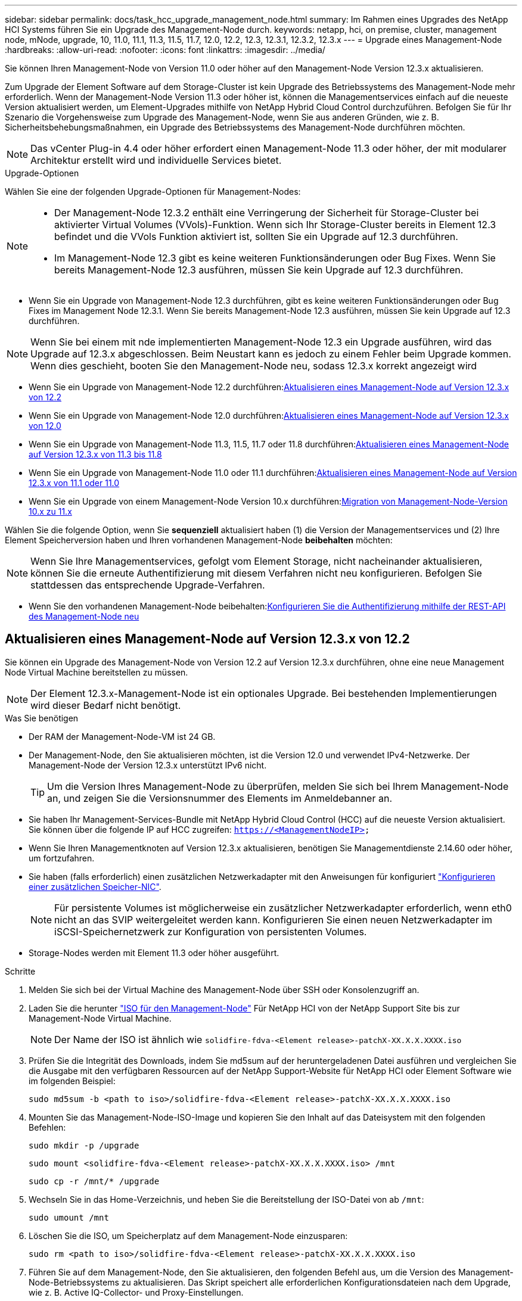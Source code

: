 ---
sidebar: sidebar 
permalink: docs/task_hcc_upgrade_management_node.html 
summary: Im Rahmen eines Upgrades des NetApp HCI Systems führen Sie ein Upgrade des Management-Node durch. 
keywords: netapp, hci, on premise, cluster, management node, mNode, upgrade, 10, 11.0, 11.1, 11.3, 11.5, 11.7, 12.0, 12.2, 12.3, 12.3.1, 12.3.2, 12.3.x 
---
= Upgrade eines Management-Node
:hardbreaks:
:allow-uri-read: 
:nofooter: 
:icons: font
:linkattrs: 
:imagesdir: ../media/


[role="lead"]
Sie können Ihren Management-Node von Version 11.0 oder höher auf den Management-Node Version 12.3.x aktualisieren.

Zum Upgrade der Element Software auf dem Storage-Cluster ist kein Upgrade des Betriebssystems des Management-Node mehr erforderlich. Wenn der Management-Node Version 11.3 oder höher ist, können die Managementservices einfach auf die neueste Version aktualisiert werden, um Element-Upgrades mithilfe von NetApp Hybrid Cloud Control durchzuführen. Befolgen Sie für Ihr Szenario die Vorgehensweise zum Upgrade des Management-Node, wenn Sie aus anderen Gründen, wie z. B. Sicherheitsbehebungsmaßnahmen, ein Upgrade des Betriebssystems des Management-Node durchführen möchten.


NOTE: Das vCenter Plug-in 4.4 oder höher erfordert einen Management-Node 11.3 oder höher, der mit modularer Architektur erstellt wird und individuelle Services bietet.

.Upgrade-Optionen
Wählen Sie eine der folgenden Upgrade-Optionen für Management-Nodes:

[NOTE]
====
* Der Management-Node 12.3.2 enthält eine Verringerung der Sicherheit für Storage-Cluster bei aktivierter Virtual Volumes (VVols)-Funktion. Wenn sich Ihr Storage-Cluster bereits in Element 12.3 befindet und die VVols Funktion aktiviert ist, sollten Sie ein Upgrade auf 12.3 durchführen.
* Im Management-Node 12.3 gibt es keine weiteren Funktionsänderungen oder Bug Fixes. Wenn Sie bereits Management-Node 12.3 ausführen, müssen Sie kein Upgrade auf 12.3 durchführen.


====
* Wenn Sie ein Upgrade von Management-Node 12.3 durchführen, gibt es keine weiteren Funktionsänderungen oder Bug Fixes im Management Node 12.3.1. Wenn Sie bereits Management-Node 12.3 ausführen, müssen Sie kein Upgrade auf 12.3 durchführen.



NOTE: Wenn Sie bei einem mit nde implementierten Management-Node 12.3 ein Upgrade ausführen, wird das Upgrade auf 12.3.x abgeschlossen. Beim Neustart kann es jedoch zu einem Fehler beim Upgrade kommen. Wenn dies geschieht, booten Sie den Management-Node neu, sodass 12.3.x korrekt angezeigt wird

* Wenn Sie ein Upgrade von Management-Node 12.2 durchführen:<<Aktualisieren eines Management-Node auf Version 12.3.x von 12.2>>
* Wenn Sie ein Upgrade von Management-Node 12.0 durchführen:<<Aktualisieren eines Management-Node auf Version 12.3.x von 12.0>>
* Wenn Sie ein Upgrade von Management-Node 11.3, 11.5, 11.7 oder 11.8 durchführen:<<Aktualisieren eines Management-Node auf Version 12.3.x von 11.3 bis 11.8>>
* Wenn Sie ein Upgrade von Management-Node 11.0 oder 11.1 durchführen:<<Aktualisieren eines Management-Node auf Version 12.3.x von 11.1 oder 11.0>>
* Wenn Sie ein Upgrade von einem Management-Node Version 10.x durchführen:<<Migration von Management-Node-Version 10.x zu 11.x>>


Wählen Sie die folgende Option, wenn Sie *sequenziell* aktualisiert haben (1) die Version der Managementservices und (2) Ihre Element Speicherversion haben und Ihren vorhandenen Management-Node *beibehalten* möchten:


NOTE: Wenn Sie Ihre Managementservices, gefolgt vom Element Storage, nicht nacheinander aktualisieren, können Sie die erneute Authentifizierung mit diesem Verfahren nicht neu konfigurieren. Befolgen Sie stattdessen das entsprechende Upgrade-Verfahren.

* Wenn Sie den vorhandenen Management-Node beibehalten:<<Konfigurieren Sie die Authentifizierung mithilfe der REST-API des Management-Node neu>>




== Aktualisieren eines Management-Node auf Version 12.3.x von 12.2

Sie können ein Upgrade des Management-Node von Version 12.2 auf Version 12.3.x durchführen, ohne eine neue Management Node Virtual Machine bereitstellen zu müssen.


NOTE: Der Element 12.3.x-Management-Node ist ein optionales Upgrade. Bei bestehenden Implementierungen wird dieser Bedarf nicht benötigt.

.Was Sie benötigen
* Der RAM der Management-Node-VM ist 24 GB.
* Der Management-Node, den Sie aktualisieren möchten, ist die Version 12.0 und verwendet IPv4-Netzwerke. Der Management-Node der Version 12.3.x unterstützt IPv6 nicht.
+

TIP: Um die Version Ihres Management-Node zu überprüfen, melden Sie sich bei Ihrem Management-Node an, und zeigen Sie die Versionsnummer des Elements im Anmeldebanner an.

* Sie haben Ihr Management-Services-Bundle mit NetApp Hybrid Cloud Control (HCC) auf die neueste Version aktualisiert. Sie können über die folgende IP auf HCC zugreifen: `https://<ManagementNodeIP>`
* Wenn Sie Ihren Managementknoten auf Version 12.3.x aktualisieren, benötigen Sie Managementdienste 2.14.60 oder höher, um fortzufahren.
* Sie haben (falls erforderlich) einen zusätzlichen Netzwerkadapter mit den Anweisungen für konfiguriert link:task_mnode_install_add_storage_NIC.html["Konfigurieren einer zusätzlichen Speicher-NIC"].
+

NOTE: Für persistente Volumes ist möglicherweise ein zusätzlicher Netzwerkadapter erforderlich, wenn eth0 nicht an das SVIP weitergeleitet werden kann. Konfigurieren Sie einen neuen Netzwerkadapter im iSCSI-Speichernetzwerk zur Konfiguration von persistenten Volumes.

* Storage-Nodes werden mit Element 11.3 oder höher ausgeführt.


.Schritte
. Melden Sie sich bei der Virtual Machine des Management-Node über SSH oder Konsolenzugriff an.
. Laden Sie die herunter https://mysupport.netapp.com/site/products/all/details/netapp-hci/downloads-tab["ISO für den Management-Node"^] Für NetApp HCI von der NetApp Support Site bis zur Management-Node Virtual Machine.
+

NOTE: Der Name der ISO ist ähnlich wie `solidfire-fdva-<Element release>-patchX-XX.X.X.XXXX.iso`

. Prüfen Sie die Integrität des Downloads, indem Sie md5sum auf der heruntergeladenen Datei ausführen und vergleichen Sie die Ausgabe mit den verfügbaren Ressourcen auf der NetApp Support-Website für NetApp HCI oder Element Software wie im folgenden Beispiel:
+
`sudo md5sum -b <path to iso>/solidfire-fdva-<Element release>-patchX-XX.X.X.XXXX.iso`

. Mounten Sie das Management-Node-ISO-Image und kopieren Sie den Inhalt auf das Dateisystem mit den folgenden Befehlen:
+
[listing]
----
sudo mkdir -p /upgrade
----
+
[listing]
----
sudo mount <solidfire-fdva-<Element release>-patchX-XX.X.X.XXXX.iso> /mnt
----
+
[listing]
----
sudo cp -r /mnt/* /upgrade
----
. Wechseln Sie in das Home-Verzeichnis, und heben Sie die Bereitstellung der ISO-Datei von ab `/mnt`:
+
[listing]
----
sudo umount /mnt
----
. Löschen Sie die ISO, um Speicherplatz auf dem Management-Node einzusparen:
+
[listing]
----
sudo rm <path to iso>/solidfire-fdva-<Element release>-patchX-XX.X.X.XXXX.iso
----
. Führen Sie auf dem Management-Node, den Sie aktualisieren, den folgenden Befehl aus, um die Version des Management-Node-Betriebssystems zu aktualisieren. Das Skript speichert alle erforderlichen Konfigurationsdateien nach dem Upgrade, wie z. B. Active IQ-Collector- und Proxy-Einstellungen.
+
[listing]
----
sudo /sf/rtfi/bin/sfrtfi_inplace file:///upgrade/casper/filesystem.squashfs sf_upgrade=1
----
+
Der Management-Node wird nach Abschluss des Upgrades mit einem neuen OS neu gebootet.

+

NOTE: Nachdem Sie den in diesem Schritt beschriebenen Sudo-Befehl ausgeführt haben, wird die SSH-Sitzung abgebrochen. Für kontinuierliches Monitoring ist ein Konsolenzugriff erforderlich. Wenn während des Upgrades kein Konsolenzugriff verfügbar ist, versuchen Sie die SSH-Anmeldung erneut, und überprüfen Sie die Verbindung nach 15 bis 30 Minuten. Nach der Anmeldung können Sie die neue Betriebssystemversion im SSH-Banner bestätigen, die angibt, dass das Upgrade erfolgreich war.

. Führen Sie auf dem Management-Node den aus `redeploy-mnode` Skript zur Beibehaltung der Konfigurationseinstellungen für frühere Managementservices:
+

NOTE: Das Skript behält die vorherige Konfiguration der Managementservices bei, einschließlich der Konfiguration über den Active IQ Collector Service, Controller (vCenters) oder Proxy, je nach Ihren Einstellungen.

+
[listing]
----
sudo /sf/packages/mnode/redeploy-mnode -mu <mnode user>
----



IMPORTANT: Wenn Sie die SSH-Funktion zuvor auf dem Management-Node deaktiviert hatten, müssen Sie dies ausführen link:task_mnode_ssh_management.html["Deaktivieren Sie SSH erneut"] Auf dem wiederhergestellten Management-Node. SSH-Funktion, die bietet link:task_mnode_enable_remote_support_connections.html["Zugriff auf Session-Session (Remote Support Tunnel) durch NetApp Support"] Ist standardmäßig auf dem Management-Node aktiviert.



== Aktualisieren eines Management-Node auf Version 12.3.x von 12.0

Sie können ein Upgrade des Management-Node von Version 12.0 auf Version 12.3.x durchführen, ohne eine neue Management Node Virtual Machine bereitstellen zu müssen.


NOTE: Der Element 12.3.x-Management-Node ist ein optionales Upgrade. Bei bestehenden Implementierungen wird dieser Bedarf nicht benötigt.

.Was Sie benötigen
* Der Management-Node, den Sie aktualisieren möchten, ist die Version 12.0 und verwendet IPv4-Netzwerke. Der Management-Node der Version 12.3.x unterstützt IPv6 nicht.
+

TIP: Um die Version Ihres Management-Node zu überprüfen, melden Sie sich bei Ihrem Management-Node an, und zeigen Sie die Versionsnummer des Elements im Anmeldebanner an.

* Sie haben Ihr Management-Services-Bundle mit NetApp Hybrid Cloud Control (HCC) auf die neueste Version aktualisiert. Sie können über die folgende IP auf HCC zugreifen: `https://<ManagementNodeIP>`
* Wenn Sie Ihren Managementknoten auf Version 12.3.x aktualisieren, benötigen Sie Managementdienste 2.14.60 oder höher, um fortzufahren.
* Sie haben (falls erforderlich) einen zusätzlichen Netzwerkadapter mit den Anweisungen für konfiguriert link:task_mnode_install_add_storage_NIC.html["Konfigurieren einer zusätzlichen Speicher-NIC"].
+

NOTE: Für persistente Volumes ist möglicherweise ein zusätzlicher Netzwerkadapter erforderlich, wenn eth0 nicht an das SVIP weitergeleitet werden kann. Konfigurieren Sie einen neuen Netzwerkadapter im iSCSI-Speichernetzwerk zur Konfiguration von persistenten Volumes.

* Storage-Nodes werden mit Element 11.3 oder höher ausgeführt.


.Schritte
. Konfigurieren Sie den Management-Node-VM-RAM:
+
.. Schalten Sie die Management-Node-VM aus.
.. Ändern Sie den RAM der Management-Node-VM von 12 GB in 24 GB RAM.
.. Schalten Sie die Management-Node-VM ein.


. Melden Sie sich bei der Virtual Machine des Management-Node über SSH oder Konsolenzugriff an.
. Laden Sie die herunter https://mysupport.netapp.com/site/products/all/details/netapp-hci/downloads-tab["ISO für den Management-Node"^] Für NetApp HCI von der NetApp Support Site bis zur Management-Node Virtual Machine.
+

NOTE: Der Name der ISO ist ähnlich wie `solidfire-fdva-<Element release>-patchX-XX.X.X.XXXX.iso`

. Prüfen Sie die Integrität des Downloads, indem Sie md5sum auf der heruntergeladenen Datei ausführen und vergleichen Sie die Ausgabe mit den verfügbaren Ressourcen auf der NetApp Support-Website für NetApp HCI oder Element Software wie im folgenden Beispiel:
+
`sudo md5sum -b <path to iso>/solidfire-fdva-<Element release>-patchX-XX.X.X.XXXX.iso`

. Mounten Sie das Management-Node-ISO-Image und kopieren Sie den Inhalt auf das Dateisystem mit den folgenden Befehlen:
+
[listing]
----
sudo mkdir -p /upgrade
----
+
[listing]
----
sudo mount <solidfire-fdva-<Element release>-patchX-XX.X.X.XXXX.iso> /mnt
----
+
[listing]
----
sudo cp -r /mnt/* /upgrade
----
. Wechseln Sie in das Home-Verzeichnis, und heben Sie die Bereitstellung der ISO-Datei von ab `/mnt`:
+
[listing]
----
sudo umount /mnt
----
. Löschen Sie die ISO, um Speicherplatz auf dem Management-Node einzusparen:
+
[listing]
----
sudo rm <path to iso>/solidfire-fdva-<Element release>-patchX-XX.X.X.XXXX.iso
----
. Führen Sie auf dem Management-Node, den Sie aktualisieren, den folgenden Befehl aus, um die Version des Management-Node-Betriebssystems zu aktualisieren. Das Skript speichert alle erforderlichen Konfigurationsdateien nach dem Upgrade, wie z. B. Active IQ-Collector- und Proxy-Einstellungen.
+
[listing]
----
sudo /sf/rtfi/bin/sfrtfi_inplace file:///upgrade/casper/filesystem.squashfs sf_upgrade=1
----
+
Der Management-Node wird nach Abschluss des Upgrades mit einem neuen OS neu gebootet.

+

NOTE: Nachdem Sie den in diesem Schritt beschriebenen Sudo-Befehl ausgeführt haben, wird die SSH-Sitzung abgebrochen. Für kontinuierliches Monitoring ist ein Konsolenzugriff erforderlich. Wenn während des Upgrades kein Konsolenzugriff verfügbar ist, versuchen Sie die SSH-Anmeldung erneut, und überprüfen Sie die Verbindung nach 15 bis 30 Minuten. Nach der Anmeldung können Sie die neue Betriebssystemversion im SSH-Banner bestätigen, die angibt, dass das Upgrade erfolgreich war.

. Führen Sie auf dem Management-Node den aus `redeploy-mnode` Skript zur Beibehaltung der Konfigurationseinstellungen für frühere Managementservices:
+

NOTE: Das Skript behält die vorherige Konfiguration der Managementservices bei, einschließlich der Konfiguration über den Active IQ Collector Service, Controller (vCenters) oder Proxy, je nach Ihren Einstellungen.

+
[listing]
----
sudo /sf/packages/mnode/redeploy-mnode -mu <mnode user>
----



IMPORTANT: SSH-Funktion, die bietet link:task_mnode_enable_remote_support_connections.html["Zugriff auf Session-Session (Remote Support Tunnel) durch NetApp Support"] Ist auf Management-Nodes mit Management-Services 2.18 und höher standardmäßig deaktiviert. Wenn Sie zuvor die SSH-Funktion auf dem Management-Node aktiviert hatten, müssen Sie möglicherweise auch link:task_mnode_ssh_management.html["Deaktivieren Sie SSH erneut"] Auf dem aktualisierten Management-Node.



== Aktualisieren eines Management-Node auf Version 12.3.x von 11.3 bis 11.8

Sie können ein Upgrade des Management-Node von Version 11.3, 11.5, 11.7 oder 11.8 auf Version 12.3.x durchführen, ohne eine neue Management-Node-Virtual Machine bereitstellen zu müssen.


NOTE: Der Element 12.3.x-Management-Node ist ein optionales Upgrade. Bei bestehenden Implementierungen wird dieser Bedarf nicht benötigt.

.Was Sie benötigen
* Der Managementknoten, den Sie aktualisieren möchten, ist die Version 11.3, 11.5, 11.7 oder 11.8 und verwendet IPv4-Netzwerke. Der Management-Node der Version 12.3.x unterstützt IPv6 nicht.
+

TIP: Um die Version Ihres Management-Node zu überprüfen, melden Sie sich bei Ihrem Management-Node an, und zeigen Sie die Versionsnummer des Elements im Anmeldebanner an.

* Sie haben Ihr Management-Services-Bundle mit NetApp Hybrid Cloud Control (HCC) auf die neueste Version aktualisiert. Sie können über die folgende IP auf HCC zugreifen: `https://<ManagementNodeIP>`
* Wenn Sie Ihren Managementknoten auf Version 12.3.x aktualisieren, benötigen Sie Managementdienste 2.14.60 oder höher, um fortzufahren.
* Sie haben (falls erforderlich) einen zusätzlichen Netzwerkadapter mit den Anweisungen für konfiguriert link:task_mnode_install_add_storage_NIC.html["Konfigurieren einer zusätzlichen Speicher-NIC"].
+

NOTE: Für persistente Volumes ist möglicherweise ein zusätzlicher Netzwerkadapter erforderlich, wenn eth0 nicht an das SVIP weitergeleitet werden kann. Konfigurieren Sie einen neuen Netzwerkadapter im iSCSI-Speichernetzwerk zur Konfiguration von persistenten Volumes.

* Storage-Nodes werden mit Element 11.3 oder höher ausgeführt.


.Schritte
. Konfigurieren Sie den Management-Node-VM-RAM:
+
.. Schalten Sie die Management-Node-VM aus.
.. Ändern Sie den RAM der Management-Node-VM von 12 GB in 24 GB RAM.
.. Schalten Sie die Management-Node-VM ein.


. Melden Sie sich bei der Virtual Machine des Management-Node über SSH oder Konsolenzugriff an.
. Laden Sie die herunter https://mysupport.netapp.com/site/products/all/details/netapp-hci/downloads-tab["ISO für den Management-Node"^] Für NetApp HCI von der NetApp Support Site bis zur Management-Node Virtual Machine.
+

NOTE: Der Name der ISO ist ähnlich wie `solidfire-fdva-<Element release>-patchX-XX.X.X.XXXX.iso`

. Prüfen Sie die Integrität des Downloads, indem Sie md5sum auf der heruntergeladenen Datei ausführen und vergleichen Sie die Ausgabe mit den verfügbaren Ressourcen auf der NetApp Support-Website für NetApp HCI oder Element Software wie im folgenden Beispiel:
+
`sudo md5sum -b <path to iso>/solidfire-fdva-<Element release>-patchX-XX.X.X.XXXX.iso`

. Mounten Sie das Management-Node-ISO-Image und kopieren Sie den Inhalt auf das Dateisystem mit den folgenden Befehlen:
+
[listing]
----
sudo mkdir -p /upgrade
----
+
[listing]
----
sudo mount <solidfire-fdva-<Element release>-patchX-XX.X.X.XXXX.iso> /mnt
----
+
[listing]
----
sudo cp -r /mnt/* /upgrade
----
. Wechseln Sie in das Home-Verzeichnis, und heben Sie die Bereitstellung der ISO-Datei von ab `/mnt`:
+
[listing]
----
sudo umount /mnt
----
. Löschen Sie die ISO, um Speicherplatz auf dem Management-Node einzusparen:
+
[listing]
----
sudo rm <path to iso>/solidfire-fdva-<Element release>-patchX-XX.X.X.XXXX.iso
----
. Führen Sie auf dem Management-Node 11.3, 11.5, 11.7 oder 11.8 den folgenden Befehl aus, um die Version des Management-Node-Betriebssystems zu aktualisieren. Das Skript speichert alle erforderlichen Konfigurationsdateien nach dem Upgrade, wie z. B. Active IQ-Collector- und Proxy-Einstellungen.
+
[listing]
----
sudo /sf/rtfi/bin/sfrtfi_inplace file:///upgrade/casper/filesystem.squashfs sf_upgrade=1
----
+
Der Management-Node wird nach Abschluss des Upgrades mit einem neuen OS neu gebootet.

+

NOTE: Nachdem Sie den in diesem Schritt beschriebenen Sudo-Befehl ausgeführt haben, wird die SSH-Sitzung abgebrochen. Für kontinuierliches Monitoring ist ein Konsolenzugriff erforderlich. Wenn während des Upgrades kein Konsolenzugriff verfügbar ist, versuchen Sie die SSH-Anmeldung erneut, und überprüfen Sie die Verbindung nach 15 bis 30 Minuten. Nach der Anmeldung können Sie die neue Betriebssystemversion im SSH-Banner bestätigen, die angibt, dass das Upgrade erfolgreich war.

. Führen Sie auf dem Management-Node den aus `redeploy-mnode` Skript zur Beibehaltung der Konfigurationseinstellungen für frühere Managementservices:
+

NOTE: Das Skript behält die vorherige Konfiguration der Managementservices bei, einschließlich der Konfiguration über den Active IQ Collector Service, Controller (vCenters) oder Proxy, je nach Ihren Einstellungen.

+
[listing]
----
sudo /sf/packages/mnode/redeploy-mnode -mu <mnode user>
----



IMPORTANT: SSH-Funktion, die bietet link:task_mnode_enable_remote_support_connections.html["Zugriff auf Session-Session (Remote Support Tunnel) durch NetApp Support"] Ist auf Management-Nodes mit Management-Services 2.18 und höher standardmäßig deaktiviert. Wenn Sie zuvor die SSH-Funktion auf dem Management-Node aktiviert hatten, müssen Sie möglicherweise auch link:task_mnode_ssh_management.html["Deaktivieren Sie SSH erneut"] Auf dem aktualisierten Management-Node.



== Aktualisieren eines Management-Node auf Version 12.3.x von 11.1 oder 11.0

Sie können ein Upgrade des Management-Node von 11.0 oder 11.1 auf Version 12.3.x durchführen, ohne eine neue Management Node Virtual Machine bereitstellen zu müssen.

.Was Sie benötigen
* Storage-Nodes werden mit Element 11.3 oder höher ausgeführt.
+

NOTE: Verwenden Sie die neuesten HealthTools, um die Element-Software zu aktualisieren.

* Der Management-Node, den Sie aktualisieren möchten, ist die Version 11.0 oder 11.1 und verwendet IPv4-Netzwerke. Der Management-Node der Version 12.3.x unterstützt IPv6 nicht.
+

TIP: Um die Version Ihres Management-Node zu überprüfen, melden Sie sich bei Ihrem Management-Node an, und zeigen Sie die Versionsnummer des Elements im Anmeldebanner an.

* Für Management-Node 11.0 muss der VM-Speicher manuell auf 12 GB erweitert werden.
* Sie haben einen zusätzlichen Netzwerkadapter (falls erforderlich) unter Verwendung der Anweisungen zum Konfigurieren einer Speicher-NIC (eth1) im Management-Node-Benutzerhandbuch Ihres Produkts konfiguriert.
+

NOTE: Für persistente Volumes ist möglicherweise ein zusätzlicher Netzwerkadapter erforderlich, wenn eth0 nicht an das SVIP weitergeleitet werden kann. Konfigurieren Sie einen neuen Netzwerkadapter im iSCSI-Speichernetzwerk zur Konfiguration von persistenten Volumes.



.Schritte
. Konfigurieren Sie den Management-Node-VM-RAM:
+
.. Schalten Sie die Management-Node-VM aus.
.. Ändern Sie den RAM der Management-Node-VM von 12 GB in 24 GB RAM.
.. Schalten Sie die Management-Node-VM ein.


. Melden Sie sich bei der Virtual Machine des Management-Node über SSH oder Konsolenzugriff an.
. Laden Sie die herunter https://mysupport.netapp.com/site/products/all/details/netapp-hci/downloads-tab["ISO für den Management-Node"^] Für NetApp HCI von der NetApp Support Site bis zur Management-Node Virtual Machine.
+

NOTE: Der Name der ISO ist ähnlich wie `solidfire-fdva-<Element release>-patchX-XX.X.X.XXXX.iso`

. Prüfen Sie die Integrität des Downloads, indem Sie md5sum auf der heruntergeladenen Datei ausführen und vergleichen Sie die Ausgabe mit den verfügbaren Ressourcen auf der NetApp Support-Website für NetApp HCI oder Element Software wie im folgenden Beispiel:
+
[listing]
----
sudo md5sum -b <path to iso>/solidfire-fdva-<Element release>-patchX-XX.X.X.XXXX.iso
----
. Mounten Sie das Management-Node-ISO-Image und kopieren Sie den Inhalt auf das Dateisystem mit den folgenden Befehlen:
+
[listing]
----
sudo mkdir -p /upgrade
----
+
[listing]
----
sudo mount solidfire-fdva-<Element release>-patchX-XX.X.X.XXXX.iso /mnt
----
+
[listing]
----
sudo cp -r /mnt/* /upgrade
----
. Wechseln Sie in das Home-Verzeichnis, und heben Sie die Bereitstellung der ISO-Datei von /mnt ab:
+
[listing]
----
sudo umount /mnt
----
. Löschen Sie die ISO, um Speicherplatz auf dem Management-Node einzusparen:
+
[listing]
----
sudo rm <path to iso>/solidfire-fdva-<Element release>-patchX-XX.X.X.XXXX.iso
----
. Führen Sie einen der folgenden Skripte mit Optionen aus, um die Version des Management Node-Betriebssystems zu aktualisieren. Führen Sie nur das für Ihre Version geeignete Skript aus. Jedes Skript speichert alle erforderlichen Konfigurationsdateien nach dem Upgrade, z. B. Active IQ-Collector- und Proxy-Einstellungen.
+
.. Führen Sie auf einem 11.1 (11.1.0.73) Management-Node den folgenden Befehl aus:
+
[listing]
----
sudo /sf/rtfi/bin/sfrtfi_inplace file:///upgrade/casper/filesystem.squashfs sf_upgrade=1 sf_keep_paths="/sf/packages/solidfire-sioc-4.2.3.2288 /sf/packages/solidfire-nma-1.4.10/conf /sf/packages/sioc /sf/packages/nma"
----
.. Führen Sie auf einem 11.1 (11.1.0.72) Management-Node den folgenden Befehl aus:
+
[listing]
----
sudo /sf/rtfi/bin/sfrtfi_inplace file:///upgrade/casper/filesystem.squashfs sf_upgrade=1 sf_keep_paths="/sf/packages/solidfire-sioc-4.2.1.2281 /sf/packages/solidfire-nma-1.4.10/conf /sf/packages/sioc /sf/packages/nma"
----
.. Führen Sie auf einem 11.0 (11.0.0.781) Management-Node den folgenden Befehl aus:
+
[listing]
----
sudo /sf/rtfi/bin/sfrtfi_inplace file:///upgrade/casper/filesystem.squashfs sf_upgrade=1 sf_keep_paths="/sf/packages/solidfire-sioc-4.2.0.2253 /sf/packages/solidfire-nma-1.4.8/conf /sf/packages/sioc /sf/packages/nma"
----
+
Der Management-Node wird nach Abschluss des Upgrades mit einem neuen OS neu gebootet.

+

NOTE: Nachdem Sie den in diesem Schritt beschriebenen Sudo-Befehl ausgeführt haben, wird die SSH-Sitzung abgebrochen. Für kontinuierliches Monitoring ist ein Konsolenzugriff erforderlich. Wenn während des Upgrades kein Konsolenzugriff verfügbar ist, versuchen Sie die SSH-Anmeldung erneut, und überprüfen Sie die Verbindung nach 15 bis 30 Minuten. Nach der Anmeldung können Sie die neue Betriebssystemversion im SSH-Banner bestätigen, die angibt, dass das Upgrade erfolgreich war.



. Führen Sie auf dem 12.3.x-Management-Node den aus `upgrade-mnode` Skript zur Beibehaltung der früheren Konfigurationseinstellungen.
+

NOTE: Wenn Sie von einem 11.0- oder 11.1-Management-Node migrieren, kopiert das Skript den Active IQ Collector in das neue Konfigurationsformat.

+
.. Bei einem einzelnen Storage-Cluster, der von einem vorhandenen Management-Node 11.0 oder 11.1 mit persistenten Volumes gemanagt wird:
+
[listing]
----
sudo /sf/packages/mnode/upgrade-mnode -mu <mnode user> -pv <true - persistent volume> -pva <persistent volume account name - storage volume account>
----
.. Bei einem einzelnen Storage-Cluster, der über einen vorhandenen Management-Node 11.0 oder 11.1 ohne persistente Volumes gemanagt wird:
+
[listing]
----
sudo /sf/packages/mnode/upgrade-mnode -mu <mnode user>
----
.. Bei mehreren Storage-Clustern, die durch einen vorhandenen Management-Node 11.0 oder 11.1 mit persistenten Volumes gemanagt werden:
+
[listing]
----
sudo /sf/packages/mnode/upgrade-mnode -mu <mnode user> -pv <true - persistent volume> -pva <persistent volume account name - storage volume account> -pvm <persistent volumes mvip>
----
.. Bei mehreren Storage-Clustern, die von einem vorhandenen Management-Node 11.0 oder 11.1 ohne persistente Volumes gemanagt werden (der `-pvm` Das Flag soll eine der MVIP-Adressen des Clusters angeben):
+
[listing]
----
sudo /sf/packages/mnode/upgrade-mnode -mu <mnode user> -pvm <mvip for persistent volumes>
----


. (Bei allen NetApp HCI-Installationen mit NetApp Element-Plug-in für vCenter Server) Aktualisieren Sie das vCenter-Plug-in auf dem 12.3.x-Management-Node, indem Sie die in aufgeführten Schritte ausführen link:task_vcp_upgrade_plugin.html["Aktualisieren Sie das Element Plug-in für vCenter Server"] Thema:
. Suchen Sie mit der Management-Node-API die Asset-ID für Ihre Installation:
+
.. Melden Sie sich in einem Browser bei DER REST API-UI für den Management-Node an:
+
... Wechseln Sie zum Speicher-MVIP und melden Sie sich an. Durch diese Aktion wird das Zertifikat für den nächsten Schritt akzeptiert.


.. Öffnen Sie die REST API-UI für den Bestandsdienst auf dem Managementknoten:
+
[listing]
----
https://<ManagementNodeIP>/inventory/1/
----
.. Wählen Sie *autorisieren* aus, und füllen Sie Folgendes aus:
+
... Geben Sie den Benutzernamen und das Passwort für den Cluster ein.
... Geben Sie die Client-ID als ein `mnode-client`.
... Wählen Sie *autorisieren*, um eine Sitzung zu starten.
... Schließen Sie das Fenster.


.. Wählen Sie in DER REST API UI *GET ​/Installations* aus.
.. Wählen Sie *Probieren Sie es aus*.
.. Wählen Sie *Ausführen*.
.. Kopieren Sie aus dem Text Code 200 Antwort den `id` Für die Installation.
+
Die Installation verfügt über eine Basiskonfiguration, die während der Installation oder eines Upgrades erstellt wurde.



. Suchen Sie in vSphere das Hardware-Tag für Ihren Computing-Node:
+
.. Wählen Sie den Host im vSphere Web Client Navigator aus.
.. Wählen Sie die Registerkarte *Monitor* aus und wählen Sie *Hardwarezustand*.
.. Die Node-BIOS-Hersteller und die Modellnummer werden aufgelistet. Kopieren und speichern Sie den Wert für `tag` Zur Verwendung in einem späteren Schritt.


. Hinzufügen eines vCenter-Controller-Assets für HCI-Monitoring und Hybrid Cloud Control zu bekannten Management-Node-Ressourcen:
+
.. Wählen Sie *POST /Assets/{Asset_id}/Controllers* aus, um eine Unterressource des Controllers hinzuzufügen.
.. Wählen Sie *Probieren Sie es aus*.
.. Geben Sie im Feld *Asset_id* die ID der übergeordneten Basis ein, die Sie in die Zwischenablage kopiert haben.
.. Geben Sie die erforderlichen Nutzlastwerte mit dem Typ ein `vCenter` Und vCenter Zugangsdaten.
.. Wählen Sie *Ausführen*.


. Hinzufügen einer Computing-Node-Ressource zu den bekannten Assets des Management-Node:
+
.. Wählen Sie *POST /Assets/{Asset_id}/Compute-Nodes* aus, um eine Compute-Node-Unterressource mit Anmeldeinformationen für die Compute-Node-Ressource hinzuzufügen.
.. Wählen Sie *Probieren Sie es aus*.
.. Geben Sie im Feld *Asset_id* die ID der übergeordneten Basis ein, die Sie in die Zwischenablage kopiert haben.
.. Geben Sie in der Nutzlast die erforderlichen Nutzlastwerte ein, die auf der Registerkarte „Modell“ definiert sind. Eingabe `ESXi Host` Als `type` Und fügen Sie das Hardware-Tag ein, das Sie während eines vorherigen Schritts für gespeichert haben `hardware_tag`.
.. Wählen Sie *Ausführen*.






== Migration von Management-Node-Version 10.x zu 11.x

Wenn Sie einen Management-Node bei Version 10.x haben, können Sie kein Upgrade von 10.x auf 11.x durchführen Stattdessen können Sie dieses Migrationsverfahren verwenden, um die Konfiguration von 10.x auf einen neu implementierten 11.1 Management-Node zu kopieren. Wenn Ihr Management-Node derzeit 11.0 oder höher ist, sollten Sie dieses Verfahren überspringen. Sie benötigen Management-Node 11.0 oder 11.1 und den link:task_upgrade_element_latest_healthtools.html["Aktuelles HealthTools"] Aktualisierung der Element Software von 10.3 + bis 11.x

.Schritte
. Implementieren Sie über die VMware vSphere Schnittstelle den Management-Knoten 11.1 OVA und schalten Sie ihn ein.
. Öffnen Sie die Management-Node-VM-Konsole, über die die Terminal-Benutzeroberfläche (TUI) aufgerufen wird.
. Erstellen Sie mit der TUI eine neue Administrator-ID und weisen Sie ein Passwort zu.
. Melden Sie sich im Management-Knoten TUI mit der neuen ID und dem neuen Passwort am Management-Knoten an und überprüfen Sie, ob es funktioniert.
. Über vCenter oder den Management-Node TUI erhalten Sie die IP-Adresse des Management-Node 11.1 und suchen Sie nach der IP-Adresse am Port 9443, um die Management-Node-UI zu öffnen.
+
[listing]
----
https://<mNode 11.1 IP address>:9443
----
. Wählen Sie in vSphere die Option *NetApp Element-Konfiguration* > *mNode-Einstellungen* aus. (In älteren Versionen lautet das oberste Menü *NetApp SolidFire Konfiguration*.)
. Wählen Sie *Aktionen* > *Löschen*.
. Wählen Sie zur Bestätigung * Ja* aus. Das Feld mNode Status sollte nicht konfiguriert melden.
+

NOTE: Wenn Sie zum ersten Mal auf die Registerkarte *mNode-Einstellungen* wechseln, wird das mNode-Statusfeld anstelle des erwarteten *UP* möglicherweise als *nicht konfiguriert* angezeigt; Sie können unter Umständen nicht *Aktionen* > *Löschen* wählen. Aktualisieren Sie den Browser. Das Feld mNode Status wird schließlich *UP* angezeigt.

. Melden Sie sich von vSphere ab.
. Öffnen Sie in einem Webbrowser das Management Node Registration Utility und wählen Sie *QoSSIOC Service Management*:
+
[listing]
----
https://<mNode 11.1 IP address>:9443
----
. Legen Sie das neue QoSSIOC-Passwort fest.
+

NOTE: Das Standardpasswort lautet `solidfire`. Dieses Passwort ist erforderlich, um das neue Passwort festzulegen.

. Wählen Sie die Registerkarte *vCenter Plug-in Registration* aus.
. Wählen Sie *Plug-in aktualisieren*.
. Geben Sie erforderliche Werte ein. Wenn Sie fertig sind, wählen Sie *UPDATE*.
. Melden Sie sich bei vSphere an und wählen Sie *NetApp Element-Konfiguration* > *mNode-Einstellungen*.
. Wählen Sie *Aktionen* > *Konfigurieren*.
. Geben Sie die Management-Node-IP-Adresse, Management-Node-Benutzer-ID an (der Benutzername ist `admin`), Passwort, das Sie auf der Registerkarte *QoSSIOC Service Management* des Registrierungsprogramms und vCenter Benutzer-ID und Passwort festgelegt haben.
+
In vSphere sollte auf der Registerkarte *mNode Settings* der mNode-Status als *UP* angezeigt werden, was darauf hinweist, dass der Management-Node 11.1 in vCenter registriert ist.

. Über das Registrierungsprogramm für den Management-Node (`https://<mNode 11.1 IP address>:9443`), starten Sie den SIOC-Service von *QoSSIOC Service Management* neu.
. Warten Sie eine Minute und prüfen Sie die Registerkarte *NetApp Element-Konfiguration* > *mNode-Einstellungen*. Dadurch sollte der mNode-Status als *UP* angezeigt werden.
+
Wenn der Status *DOWN* lautet, prüfen Sie die Berechtigungen für `/sf/packages/sioc/app.properties`. Die Datei sollte über Lese-, Schreib- und Ausführungsberechtigungen für den Dateibesitzer verfügen. Die richtigen Berechtigungen sollten wie folgt angezeigt werden:

+
[listing]
----
-rwx------
----
. Nachdem der SIOC-Prozess gestartet wurde und vCenter den mNode-Status als *UP* anzeigt, überprüfen Sie die Protokolle für den `sf-hci-nma` Service auf dem Management-Node. Es sollten keine Fehlermeldungen vorliegen.
. (Nur für Management-Node 11.1) SSH in den Management-Node Version 11.1 mit Root-Berechtigungen und starten den NMA-Service mit den folgenden Befehlen:
+
[listing]
----
# systemctl enable /sf/packages/nma/systemd/sf-hci-nma.service
----
+
[listing]
----
# systemctl start sf-hci-nma21
----
. Führen Sie Aktionen aus vCenter durch, um ein Laufwerk zu entfernen, ein Laufwerk hinzuzufügen oder Nodes neu zu booten. Dadurch werden Storage-Warnmeldungen ausgelöst, die in vCenter gemeldet werden sollten. Wenn dies funktioniert, funktionieren NMA-Systemwarnungen wie erwartet.
. Wenn ONTAP Select in vCenter konfiguriert ist, konfigurieren Sie ONTAP Select-Warnmeldungen in NMA, indem Sie die kopieren `.ots.properties` Datei vom vorherigen Management-Node auf den Management-Node Version 11.1 `/sf/packages/nma/conf/.ots.properties` Datei und starten Sie den NMA-Dienst mit dem folgenden Befehl neu:
+
[listing]
----
systemctl restart sf-hci-nma
----
. Überprüfen Sie, ob ONTAP Select funktioniert, indem Sie die Protokolle mit dem folgenden Befehl anzeigen:
+
[listing]
----
journalctl -f | grep -i ots
----
. Konfigurieren Sie Active IQ wie folgt:
+
.. SSH in zum Management-Node der Version 11.1 und gehen Sie zu `/sf/packages/collector` Verzeichnis.
.. Führen Sie den folgenden Befehl aus:
+
[listing]
----
sudo ./manage-collector.py --set-username netapp --set-password --set-mvip <MVIP>
----
.. Geben Sie bei der entsprechenden Aufforderung das UI-Passwort für den Management-Node ein.
.. Führen Sie folgende Befehle aus:
+
[listing]
----
./manage-collector.py --get-all
----
+
[listing]
----
sudo systemctl restart sfcollector
----
.. Verifizieren `sfcollector` Protokolle, um zu bestätigen, dass es funktioniert.


. In vSphere sollte auf der Registerkarte *NetApp Element-Konfiguration* > *mNode-Einstellungen* der mNode-Status als *UP* angezeigt werden.
. Überprüfen Sie, ob NMA Systemwarnungen und ONTAP Select-Warnungen meldet.
. Wenn alles erwartungsgemäß funktioniert, fahren Sie herunter und löschen Sie den Management-Node 10.x VM.




== Konfigurieren Sie die Authentifizierung mithilfe der REST-API des Management-Node neu

Bei einem sequenziell aktualisierten Management-Service (1) und (2) Element Storage können bestehende Management-Node weiterhin verwendet werden. Wenn Sie eine andere Upgrade-Reihenfolge eingehalten haben, lesen Sie die Verfahren für Upgrades von vorhandenen Management-Nodes.

.Bevor Sie beginnen
* Sie haben Ihre Managementservices auf 2.10.29 oder höher aktualisiert.
* Im Storage Cluster wird Element 12.0 oder höher ausgeführt.
* Ihr Management-Node ist 11.3 oder höher.
* Sie haben Ihre Managementservices sequenziell aktualisiert und anschließend den Element Storage aktualisiert. Mit diesem Verfahren können Sie die Authentifizierung erst neu konfigurieren, wenn Sie Upgrades in der beschriebenen Reihenfolge durchgeführt haben.


.Schritte
. Öffnen Sie die REST-API-UI für den Management-Node:
+
[listing]
----
https://<ManagementNodeIP>/mnode
----
. Wählen Sie *autorisieren* aus, und füllen Sie Folgendes aus:
+
.. Geben Sie den Benutzernamen und das Passwort für den Cluster ein.
.. Geben Sie die Client-ID als ein `mnode-client` Wenn der Wert nicht bereits ausgefüllt ist.
.. Wählen Sie *autorisieren*, um eine Sitzung zu starten.


. Wählen Sie in DER REST API-Benutzeroberfläche *POST /Services/rekonfigurieren-auth* aus.
. Wählen Sie *Probieren Sie es aus*.
. Wählen Sie für den Parameter *load_images* `true`.
. Wählen Sie *Ausführen*.
+
Der Antwortkörper zeigt an, dass die Neukonfiguration erfolgreich war.





== Weitere Informationen

https://docs.netapp.com/us-en/vcp/index.html["NetApp Element Plug-in für vCenter Server"^]
